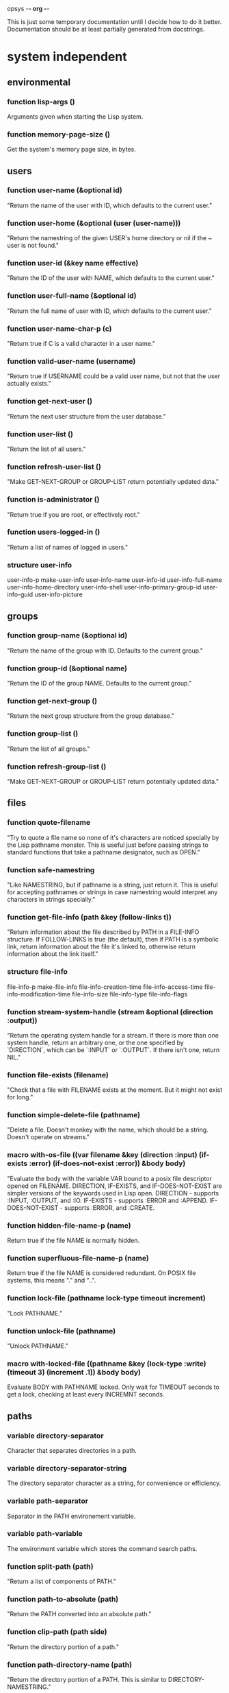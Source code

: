 opsys                                        -*- org -*-

This is just some temporary documentation until I decide how to do it better.
Documentation should be at least partially generated from docstrings.

* system independent
** environmental
*** function lisp-args ()
    Arguments given when starting the Lisp system.
*** function memory-page-size ()
    Get the system's memory page size, in bytes.
** users
*** function user-name (&optional id)
  "Return the name of the user with ID, which defaults to the current user."
*** function user-home (&optional (user (user-name)))
  "Return the namestring of the given USER's home directory or nil if the ~
user is not found."
*** function user-id (&key name effective)
  "Return the ID of the user with NAME, which defaults to the current user."
*** function user-full-name (&optional id)
  "Return the full name of user with ID, which defaults to the current user."
*** function user-name-char-p (c)
  "Return true if C is a valid character in a user name."
*** function valid-user-name (username)
  "Return true if USERNAME could be a valid user name, but not that the user
actually exists."
*** function get-next-user ()
  "Return the next user structure from the user database."
*** function user-list ()
  "Return the list of all users."
*** function refresh-user-list ()
  "Make GET-NEXT-GROUP or GROUP-LIST return potentially updated data."
*** function is-administrator ()
  "Return true if you are root, or effectively root."
*** function users-logged-in ()
    "Return a list of names of logged in users."
*** structure user-info
    user-info-p
    make-user-info
    user-info-name
    user-info-id
    user-info-full-name
    user-info-home-directory
    user-info-shell
    user-info-primary-group-id
    user-info-guid
    user-info-picture
** groups
*** function group-name (&optional id)
  "Return the name of the group with ID. Defaults to the current group."
*** function group-id (&optional name)
  "Return the ID of the group NAME. Defaults to the current group."
*** function get-next-group ()
  "Return the next group structure from the group database."
*** function group-list ()
  "Return the list of all groups."
*** function refresh-group-list ()
  "Make GET-NEXT-GROUP or GROUP-LIST return potentially updated data."
** files
*** function quote-filename
    "Try to quote a file name so none of it's characters are noticed specially
by the Lisp pathname monster. This is useful just before passing strings to
standard functions that take a pathname designator, such as OPEN."
*** function safe-namestring
  "Like NAMESTRING, but if pathname is a string, just return it. This is
useful for accepting pathnames or strings in case namestring would interpret
any characters in strings specially."
*** function get-file-info (path &key (follow-links t))
  "Return information about the file described by PATH in a FILE-INFO
structure. If FOLLOW-LINKS is true (the default), then if PATH is a symbolic
link, return information about the file it's linked to, otherwise return
information about the link itself."
*** structure file-info 
    file-info-p
    make-file-info
    file-info-creation-time
    file-info-access-time
    file-info-modification-time
    file-info-size
    file-info-type
    file-info-flags
*** function stream-system-handle (stream &optional (direction :output))
  "Return the operating system handle for a stream. If there is more than one
system handle, return an arbitrary one, or the one specified by `DIRECTION`,
which can be `:INPUT` or `:OUTPUT`. If there isn't one, return NIL."
*** function file-exists (filename)
  "Check that a file with FILENAME exists at the moment. But it might not exist
for long."
*** function simple-delete-file (pathname)
    "Delete a file. Doesn't monkey with the name, which should be a string.
    Doesn't operate on streams."
*** macro with-os-file ((var filename &key (direction :input) (if-exists :error) (if-does-not-exist :error)) &body body)
    "Evaluate the body with the variable VAR bound to a posix file descriptor
opened on FILENAME. DIRECTION, IF-EXISTS, and IF-DOES-NOT-EXIST are simpler
versions of the keywords used in Lisp open.
  DIRECTION         - supports :INPUT, :OUTPUT, and :IO.
  IF-EXISTS         - supports :ERROR and :APPEND.
  IF-DOES-NOT-EXIST - supports :ERROR, and :CREATE.
*** function hidden-file-name-p (name)
    Return true if the file NAME is normally hidden.
*** function superfluous-file-name-p (name)
    Return true if the file NAME is considered redundant. On POSIX file
    systems, this means "." and "..".
*** function lock-file (pathname lock-type timeout increment)
    "Lock PATHNAME."
*** function unlock-file (pathname)
    "Unlock PATHNAME."
*** macro with-locked-file ((pathname &key (lock-type :write) (timeout 3) (increment .1)) &body body)
    Evaluate BODY with PATHNAME locked. Only wait for TIMEOUT seconds to get a
    lock, checking at least every INCREMNT seconds.
** paths
*** variable *directory-separator*
    Character that separates directories in a path.
*** variable *directory-separator-string*
    The directory separator character as a string, for convenience or
    efficiency.
*** variable *path-separator*
    Separator in the PATH environement variable.
*** variable *path-variable*
    The environment variable which stores the command search paths.
*** function split-path (path)
    "Return a list of components of PATH."
*** function path-to-absolute (path)
    "Return the PATH converted into an absolute path."
*** function clip-path (path side)
    "Return the directory portion of a path."
*** function path-directory-name (path)
    "Return the directory portion of a PATH. This is similar to DIRECTORY-NAMESTRING."
*** function path-file-name (path)
    "Return the last portion of a PATH. This is similar to FILE-NAMESTRING."
*** function path-append (first-path &rest paths)
    "Append the elements PATHS to FIRST-PATH. Put a directory separator between
them if there isn't one already."
** directories
*** function read-directory (&key dir append-type full omit-hidden)
    Return a list of the file names in DIR as strings. DIR defaults to the ~
current directory. If APPEND-TYPE is true, append a character to the end of ~
the name indicating what type of file it is. Indicators are:
  / : directory
  @ : symbolic link
  | : FIFO (named pipe)
  = : Socket
  > : Doors
If FULL is true, return a list of dir-entry structures instead of file name ~
strings. Some dir-entry-type keywords are:
  :unknown :pipe :character-device :dir :block-device :regular :link :socket
  :whiteout :undefined
If OMIT-HIDDEN is true, do not include entries that start with ‘.’.
*** structure dir-entry
    "Filesystem directory entry."
**** dir-entry-p
**** make-dir-entry
**** dir-entry-name
     nil :type (or string null)
**** dir-entry-type
     nil :type (or keyword null)
**** dir-entry-inode
     nil :type (or integer null)
*** function change-directory (&optional path)
  "Change the current directory to DIR. Defaults to (user-homedir-pathname) ~
if not given."
*** function current-directory ()
  "Return the full path of the current working directory as a string."
*** function make-directory (path &key (mode #o755))
  "Make a directory."
*** function delete-directory (path)
  "Delete a directory."
*** function probe-directory (dir)
  "Something like probe-file but for directories."
*** macro without-access-errors (&body body)
  "Evaluate the body while ignoring typical file access error from system
calls. Returns NIL when there is an error."
*** macro in-directory ((dir) &body body)
  "Evaluate the body with the current directory set to DIR."
** system commands / processes
*** function command-pathname (cmd)
   "Return the full pathname of the first executable file in the PATH or nil
if there isn't one."
*** function system-command (cmd &optional args)
  "Run a system command. The command is generally given to whatever the system
shell would be and the output and input are to the standard places. You would
think that the ARGS would end up as separate arguments to the eventual command, 
because they're passed to the system shell, they may not."
*** function run-program (cmd args &key (environment nil env-p))
    Run CMD with arguments ARGS which should be a list. ENVIRONMENT is the list
of environment variables defined. If ENVIRONMENT isn't provided, inherit it from
the current processe.
*** function suspend-process (&optional id)
    "Suspend the process with the given ID. If ID is NIL or not given, suspend
    the current process."
*** function resume-process (id)
    "Resume the suspended process with the given ID."
*** function terminate-process (id)
    "Terminate the process with the given ID."
*** function process-times (who)
    "Get CPU time for WHO, which is either :SELF or :CHILDREN. Return a four
    integer values: seconds and microseconds of user time, seconds and microseconds
    of system time."
*** function process-list ()
    "Return a list of OS-PROCESS structures that represent the processes active
    around the time of the call."
*** function pipe-program (cmd args &key in-stream (out-stream :stream) (environment nil env-p))
    Return an input stream with the output of the system command. Use
    IN-STREAM as an input stream, if it's supplied. If it's supplied, use
    OUT-STREAM as the output stream. OUT-STREAM can be T to use
    *standard-output*.  ENVIRONMENT is a list of strings of the form
    NAME=VALUE to be used as the process's environment. If ENVIRONMENT is not
    provided, it defaults to the current process's environment.
*** macro with-process-output ((var cmd args) &body body)
    "Evaluate the body with the variable VAR bound to a stream with the output
    from the system command CMD with the arguments ARGS."
*** structure os-process
    "Information about a system process."
**** id
     :type integer
**** parent-id
     :type integer
**** group-id
     :type integer
**** user-id
     :type integer
**** terminal
**** text-size
     :type integer
**** resident-size
     :type integer
**** percent-cpu
**** nice-level
     :type integer
**** usage
**** command
**** args
     :type vector
** i/o
*** function listen-for (seconds &optional (fd 0))
    "Listen on the OS file descriptor for at most N seconds or until input is
    available."
** filesystems
*** function mounted-filesystems ()
    "Return a list of filesystem info."
*** function mount-point-of-file (file)
    "Try to find the mount of FILE. This might not always be right."
*** structure filesystem-info
    "File system information."
**** filesystem-info-p
**** make-filesystem-info
**** filesystem-info-device-name
**** filesystem-info-mount-point
**** filesystem-info-type
**** filesystem-info-total-bytes
     :type integer
**** filesystem-info-bytes-free
     :type integer
**** filesystem-info-bytes-available
     :type integer
** terminals
*** function file-handle-terminal-p (fd)
    "Return true if the system file descriptor FD is attached to a terminal."
*** function file-handle-terminal-name (fd)
    "Return the device name of the terminal attached to the system file
    descriptor FD."
*** variable *default-console-device-name*
    "Name of the default console device."
*** function open-terminal (device-name)
    "Open a terminal. Return the system file handle."
*** function close-terminal (terminal-handle)
    "Close a terminal."
*** function read-terminal-char (terminal-handle &key timeout)
    "Return a character read from the terminal TERMINAL-HANDLE.  If there's a
    problem, it will signal a READ-CHAR-ERROR. If the terminal is resized it
    will signal an OPSYS-RESIZED. If the program is continued from being
    suspended, it will signal an OPSYS-RESUMED. Usually this means the caller
    should handle these possibilites. Returns the character read or NIL if it
    the timeout is hit."
*** function read-until (tty stop-char &key timeout)
    "Read until STOP-CHAR is read. Return a string of the results.
    TTY is a file descriptor."
*** function write-terminal-char (terminal-handle char)
    "Write CHAR to the terminal designated by TERMINAL-HANDLE."
*** function write-terminal-string (terminal-handle string)
    "Write STRING to the terminal designated by TERMINAL-HANDLE."
*** function slurp-terminal (tty &key timeout)
    "Read until EOF. Return a string of the results. TTY is a file descriptor."
*** function set-terminal-mode (tty &key echo line raw timeout mode)
    "Set the terminal mode. Arguments are:
    ECHO makes input automatically output back, so you can see what you typed.
    LINE makes input wait for a newline until returning.
    RAW ingores normal processing, like interrupt keys.
    TIMEOUT is the time in milliseconds to wait before returning with no input.
    MODE is a TERMINAL-MODE structure to take settings from.
    The individual settings override the settings in MODE."
*** function get-terminal-mode (tty)
    "Return a TERMINAL-MODE structure with the current terminal settings."
*** function get-window-size (tty-fd)
    "Get the window size. The first value is columns, second value is rows."
** language / localization
** miscellaneous
*** function exit-lisp ()
   "Halt the entire Lisp system."
** errors
*** opsys-error
    "An error from calling a POSIX function."
**** opsys-error-code
     "The error code of the last error."
*** opsys-resumed
    "The process was resumed from being suspended."
*** opsys-resized
    "The window changed size."
* system dependent
** unix
*** posix
*** linux
**** function linux-splice
**** function linux-vmsplice
**** function linux-tee
*** bsd
**** darwin
***** function extended-attribute-list (path)
***** function extended-attribute-value (path name)
** windows
** standard C library
*** I/O
**** c type file-ptr
     Pointer to FILE. FILE *
**** c type fpos-t
     File position. fpos_t
**** c variable *stdin*  file-ptr
**** c variable *stdout* file-ptr
**** c variable *stderr* file-ptr
**** c function fopen file-ptr (path :string) (mode :string)
**** c function fclose :int (file file-ptr)
**** c function fileno :int (file file-ptr)
**** c function fflush :int (file file-ptr)
**** c function fgetc :int (file file-ptr)
**** c function getc :int (file file-ptr)
**** c function getchar :int
**** c function fgets :string (str :string) (size :int) (file file-ptr)
**** c function gets :string (str :string)
**** c function printf :int (format :string) &rest
**** c function fprintf :int (file file-ptr) (format :string) &rest
**** c function sprintf :int (str :string) (format :string) &rest
**** c function snprintf :int (str :string) (size size-t) (format :string) &rest
**** c function fputc :int (c :int) (file file-ptr)
**** c function putc :int (c :int) (file file-ptr)
**** c function putchar :int (c :int)
**** c function fputs :int (s :string) (file file-ptr)
**** c function puts :int (s :string)
**** c function fread size-t (ptr :pointer) (size size-t) (nitems size-t) (file file-ptr)
**** c function fwrite size-t (ptr :pointer) (size size-t) (nitems size-t) (file file-ptr)
**** c function fscanf :int (file file-ptr) (format :string) &rest
**** c function scanf :int  (format :string) &rest
**** c function sscanf :int (s :string) (format :string) &rest
**** c function fsetpos :int (file file-ptr) (pos fpos-t)
**** c function fgetpos :int (file file-ptr) (pos fpos-t)
**** c function fseek :int (file file-ptr) (offset :long) (whence :int)
**** c function ftell :int (file file-ptr)
**** c function perror :void (s :string)
**** c function setbuf :int (file file-ptr) (buf :string)
**** c function ungetc :int (file file-ptr)
*** Processes
**** c function system :int (command :string)
*** Characters
**** c type wint-t
     wint_t
**** c function iswalnum :int (wc wint-t)
**** c function iswalpha :int (wc wint-t)
**** c function iswblank :int (wc wint-t)
**** c function iswcntrl :int (wc wint-t)
**** c function iswdigit :int (wc wint-t)
**** c function iswgraph :int (wc wint-t)
**** c function iswlower :int (wc wint-t)
**** c function iswprint :int (wc wint-t)
**** c function iswpunct :int (wc wint-t)
**** c function iswspace :int (wc wint-t)
**** c function iswupper :int (wc wint-t)
**** c function iswxdigit :int (wc wint-t)
**** c function isalnum :int (c :int)
**** c function isalpha :int (c :int)
**** c function isascii :int (c :int)
**** c function isblank :int (c :int)
**** c function iscntrl :int (c :int)
**** c function isdigit :int (c :int)
**** c function isgraph :int (c :int)
**** c function islower :int (c :int)
**** c function isprint :int (c :int)
**** c function ispunct :int (c :int)
**** c function isspace :int (c :int)
**** c function isupper :int (c :int)
**** c function isxdigit :int (c :int)
*** Character encoding / localization
**** constant +LC-ALL+
     Entire locale generally.
**** constant +LC-COLLATE+  
     String collation routines.
**** constant +LC-CTYPE+    
     Character types. Upper and lower case, alphabetic or non-alphabetic characters, etc.
**** constant +LC-MONETARY+ 
     For formatting monetary values.
**** constant +LC-NUMERIC+  
     For formatting numbers.  This controls the formatting of decimal points in input and output of floating point number
**** constant +LC-TIME+     
     For formatting dates and times.
**** constant +LC-MESSAGES+ 
     For message catalogs, see catopen(3) function.
**** constant +LC-LAST+     
     Highest locale category + 1.
**** c function setlocale :string (category :int) (locale :string)
**** constant +lc-category-alist+
     List of all the +LC-*+ constants.
**** function lc-category (c)
     Return an valid integer locale category given a keyword. If the argument
     is already a valid integer locale category, it is returned, otherwise an
     error is signaled.
**** function setlocale (category &optional locale)
     See manpage for setlocale(3). CATEGORY can be a keyword or integer.
**** function setup-locale-from-environment ()
     Do appropriate setlocale calls based on the current settings of LC_* environment variables.
* COMMENT MeTaDaTa
creation date: [2017-03-04 05:02:44]
creator: "Nibby Nebbulous" <nibbula@gmail.com>
tags: lisp os "operating system" syscall unix posix linux windows documentation
